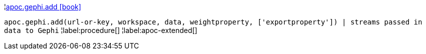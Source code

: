 ¦xref::overview/apoc.gephi/apoc.gephi.add.adoc[apoc.gephi.add icon:book[]] +

`apoc.gephi.add(url-or-key, workspace, data, weightproperty, ['exportproperty']) | streams passed in data to Gephi`
¦label:procedure[]
¦label:apoc-extended[]
